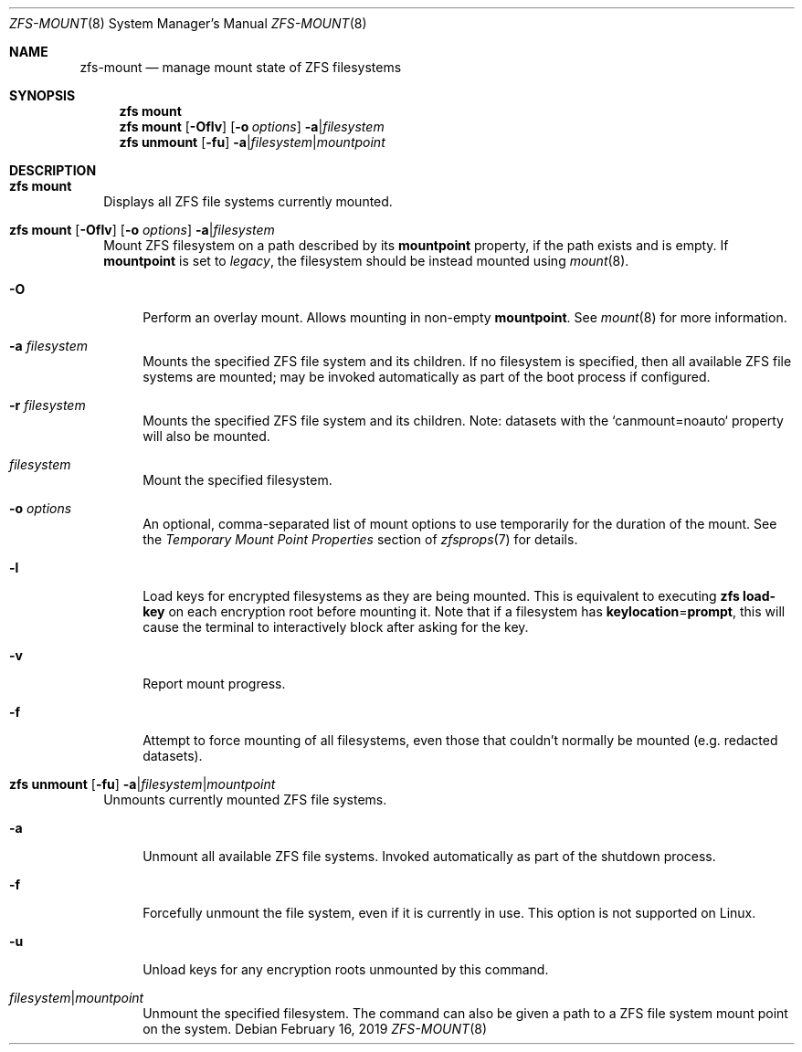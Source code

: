 .\"
.\" CDDL HEADER START
.\"
.\" The contents of this file are subject to the terms of the
.\" Common Development and Distribution License (the "License").
.\" You may not use this file except in compliance with the License.
.\"
.\" You can obtain a copy of the license at usr/src/OPENSOLARIS.LICENSE
.\" or https://opensource.org/licenses/CDDL-1.0.
.\" See the License for the specific language governing permissions
.\" and limitations under the License.
.\"
.\" When distributing Covered Code, include this CDDL HEADER in each
.\" file and include the License file at usr/src/OPENSOLARIS.LICENSE.
.\" If applicable, add the following below this CDDL HEADER, with the
.\" fields enclosed by brackets "[]" replaced with your own identifying
.\" information: Portions Copyright [yyyy] [name of copyright owner]
.\"
.\" CDDL HEADER END
.\"
.\" Copyright (c) 2009 Sun Microsystems, Inc. All Rights Reserved.
.\" Copyright 2011 Joshua M. Clulow <josh@sysmgr.org>
.\" Copyright (c) 2011, 2019 by Delphix. All rights reserved.
.\" Copyright (c) 2013 by Saso Kiselkov. All rights reserved.
.\" Copyright (c) 2014, Joyent, Inc. All rights reserved.
.\" Copyright (c) 2014 by Adam Stevko. All rights reserved.
.\" Copyright (c) 2014 Integros [integros.com]
.\" Copyright 2019 Richard Laager. All rights reserved.
.\" Copyright 2018 Nexenta Systems, Inc.
.\" Copyright 2019 Joyent, Inc.
.\"
.Dd February 16, 2019
.Dt ZFS-MOUNT 8
.Os
.
.Sh NAME
.Nm zfs-mount
.Nd manage mount state of ZFS filesystems
.Sh SYNOPSIS
.Nm zfs
.Cm mount
.Nm zfs
.Cm mount
.Op Fl Oflv
.Op Fl o Ar options
.Fl a Ns | Ns Ar filesystem
.Nm zfs
.Cm unmount
.Op Fl fu
.Fl a Ns | Ns Ar filesystem Ns | Ns Ar mountpoint
.
.Sh DESCRIPTION
.Bl -tag -width ""
.It Xo
.Nm zfs
.Cm mount
.Xc
Displays all ZFS file systems currently mounted.
.It Xo
.Nm zfs
.Cm mount
.Op Fl Oflv
.Op Fl o Ar options
.Fl a Ns | Ns Ar filesystem
.Xc
Mount ZFS filesystem on a path described by its
.Sy mountpoint
property, if the path exists and is empty.
If
.Sy mountpoint
is set to
.Em legacy ,
the filesystem should be instead mounted using
.Xr mount 8 .
.Bl -tag -width "-O"
.It Fl O
Perform an overlay mount.
Allows mounting in non-empty
.Sy mountpoint .
See
.Xr mount 8
for more information.
.It Fl a Ar filesystem
Mounts the specified ZFS file system and its children.
If no filesystem is specified, then all available ZFS file systems are mounted; may be invoked automatically as part of the boot process if configured.
.It Fl r Ar filesystem
Mounts the specified ZFS file system and its children.
Note: datasets with the `canmount=noauto` property will also be mounted.
.It Ar filesystem
Mount the specified filesystem.
.It Fl o Ar options
An optional, comma-separated list of mount options to use temporarily for the
duration of the mount.
See the
.Em Temporary Mount Point Properties
section of
.Xr zfsprops 7
for details.
.It Fl l
Load keys for encrypted filesystems as they are being mounted.
This is equivalent to executing
.Nm zfs Cm load-key
on each encryption root before mounting it.
Note that if a filesystem has
.Sy keylocation Ns = Ns Sy prompt ,
this will cause the terminal to interactively block after asking for the key.
.It Fl v
Report mount progress.
.It Fl f
Attempt to force mounting of all filesystems, even those that couldn't normally
be mounted (e.g. redacted datasets).
.El
.It Xo
.Nm zfs
.Cm unmount
.Op Fl fu
.Fl a Ns | Ns Ar filesystem Ns | Ns Ar mountpoint
.Xc
Unmounts currently mounted ZFS file systems.
.Bl -tag -width "-a"
.It Fl a
Unmount all available ZFS file systems.
Invoked automatically as part of the shutdown process.
.It Fl f
Forcefully unmount the file system, even if it is currently in use.
This option is not supported on Linux.
.It Fl u
Unload keys for any encryption roots unmounted by this command.
.It Ar filesystem Ns | Ns Ar mountpoint
Unmount the specified filesystem.
The command can also be given a path to a ZFS file system mount point on the
system.
.El
.El
